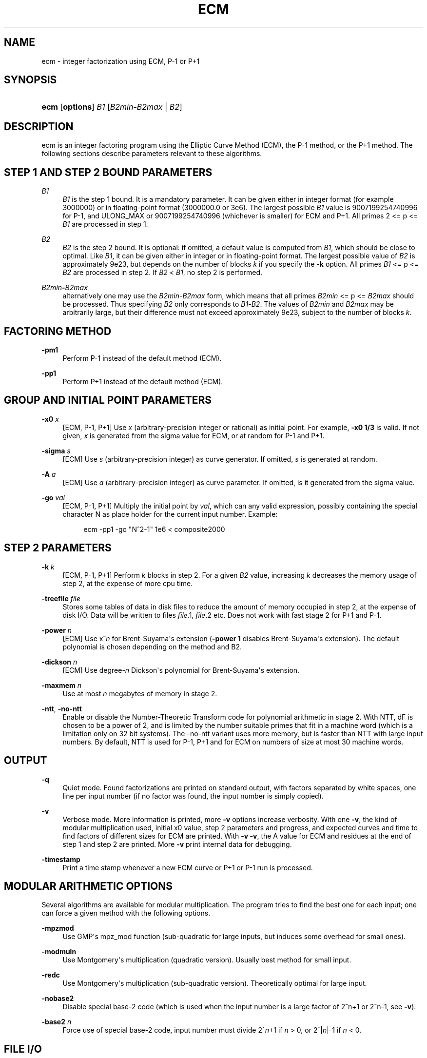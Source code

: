 '\" t
.\"     Title: ECM
.\"    Author: [see the "AUTHORS" section]
.\" Generator: DocBook XSL Stylesheets v1.79.1 <http://docbook.sf.net/>
.\"      Date: 11/03/2023
.\"    Manual: April 22, 2003
.\"    Source: April 22, 2003
.\"  Language: English
.\"
.TH "ECM" "1" "11/03/2023" "April 22, 2003" "April 22, 2003"
.\" -----------------------------------------------------------------
.\" * Define some portability stuff
.\" -----------------------------------------------------------------
.\" ~~~~~~~~~~~~~~~~~~~~~~~~~~~~~~~~~~~~~~~~~~~~~~~~~~~~~~~~~~~~~~~~~
.\" http://bugs.debian.org/507673
.\" http://lists.gnu.org/archive/html/groff/2009-02/msg00013.html
.\" ~~~~~~~~~~~~~~~~~~~~~~~~~~~~~~~~~~~~~~~~~~~~~~~~~~~~~~~~~~~~~~~~~
.ie \n(.g .ds Aq \(aq
.el       .ds Aq '
.\" -----------------------------------------------------------------
.\" * set default formatting
.\" -----------------------------------------------------------------
.\" disable hyphenation
.nh
.\" disable justification (adjust text to left margin only)
.ad l
.\" -----------------------------------------------------------------
.\" * MAIN CONTENT STARTS HERE *
.\" -----------------------------------------------------------------
.SH "NAME"
ecm \- integer factorization using ECM, P\-1 or P+1
.SH "SYNOPSIS"
.HP \w'\fBecm\fR\ 'u
\fBecm\fR [\fBoptions\fR] \fIB1\fR [\fIB2min\fR\-\fIB2max\fR | \fIB2\fR]
.br

.SH "DESCRIPTION"
.PP
ecm is an integer factoring program using the Elliptic Curve Method (ECM), the P\-1 method, or the P+1 method\&. The following sections describe parameters relevant to these algorithms\&.
.SH "STEP 1 AND STEP 2 BOUND PARAMETERS"
.PP
\fB\fIB1\fR\fR
.RS 4
\fIB1\fR
is the step 1 bound\&. It is a mandatory parameter\&. It can be given either in integer format (for example 3000000) or in floating\-point format (3000000\&.0 or 3e6)\&. The largest possible
\fIB1\fR
value is 9007199254740996 for P\-1, and ULONG_MAX or 9007199254740996 (whichever is smaller) for ECM and P+1\&. All primes 2 <= p <=
\fIB1\fR
are processed in step 1\&.
.RE
.PP
\fB\fIB2\fR\fR
.RS 4
\fIB2\fR
is the step 2 bound\&. It is optional: if omitted, a default value is computed from
\fIB1\fR, which should be close to optimal\&. Like
\fIB1\fR, it can be given either in integer or in floating\-point format\&. The largest possible value of
\fIB2\fR
is approximately 9e23, but depends on the number of blocks
\fIk\fR
if you specify the
\fB\-k\fR
option\&. All primes
\fIB1\fR
<= p <=
\fIB2\fR
are processed in step 2\&. If
\fIB2\fR
<
\fIB1\fR, no step 2 is performed\&.
.RE
.PP
\fB\fIB2min\fR\fR\fB\-\fR\fB\fIB2max\fR\fR
.RS 4
alternatively one may use the
\fIB2min\fR\-\fIB2max\fR
form, which means that all primes
\fIB2min\fR
<= p <=
\fIB2max\fR
should be processed\&. Thus specifying
\fIB2\fR
only corresponds to
\fIB1\fR\-\fIB2\fR\&. The values of
\fIB2min\fR
and
\fIB2max\fR
may be arbitrarily large, but their difference must not exceed approximately 9e23, subject to the number of blocks
\fIk\fR\&.
.RE
.SH "FACTORING METHOD"
.PP
\fB\-pm1\fR
.RS 4
Perform P\-1 instead of the default method (ECM)\&.
.RE
.PP
\fB\-pp1\fR
.RS 4
Perform P+1 instead of the default method (ECM)\&.
.RE
.SH "GROUP AND INITIAL POINT PARAMETERS"
.PP
\fB\-x0 \fR\fB\fIx\fR\fR
.RS 4
[ECM, P\-1, P+1] Use
\fIx\fR
(arbitrary\-precision integer or rational) as initial point\&. For example,
\fB\-x0 1/3\fR
is valid\&. If not given,
\fIx\fR
is generated from the sigma value for ECM, or at random for P\-1 and P+1\&.
.RE
.PP
\fB\-sigma \fR\fB\fIs\fR\fR
.RS 4
[ECM] Use
\fIs\fR
(arbitrary\-precision integer) as curve generator\&. If omitted,
\fIs\fR
is generated at random\&.
.RE
.PP
\fB\-A \fR\fB\fIa\fR\fR
.RS 4
[ECM] Use
\fIa\fR
(arbitrary\-precision integer) as curve parameter\&. If omitted, is it generated from the sigma value\&.
.RE
.PP
\fB\-go \fR\fB\fIval\fR\fR
.RS 4
[ECM, P\-1, P+1] Multiply the initial point by
\fIval\fR, which can any valid expression, possibly containing the special character N as place holder for the current input number\&. Example:
.sp
.if n \{\
.RS 4
.\}
.nf
ecm \-pp1 \-go "N^2\-1" 1e6 < composite2000
.fi
.if n \{\
.RE
.\}
.sp
.RE
.SH "STEP 2 PARAMETERS"
.PP
\fB\-k \fR\fB\fIk\fR\fR
.RS 4
[ECM, P\-1, P+1] Perform
\fIk\fR
blocks in step 2\&. For a given
\fIB2\fR
value, increasing
\fIk\fR
decreases the memory usage of step 2, at the expense of more cpu time\&.
.RE
.PP
\fB\-treefile \fR\fB\fIfile\fR\fR
.RS 4
Stores some tables of data in disk files to reduce the amount of memory occupied in step 2, at the expense of disk I/O\&. Data will be written to files
\fIfile\fR\&.1,
\fIfile\fR\&.2 etc\&. Does not work with fast stage 2 for P+1 and P\-1\&.
.RE
.PP
\fB\-power \fR\fB\fIn\fR\fR
.RS 4
[ECM] Use x^\fIn\fR
for Brent\-Suyama\*(Aqs extension (\fB\-power 1\fR
disables Brent\-Suyama\*(Aqs extension)\&. The default polynomial is chosen depending on the method and B2\&.
.RE
.PP
\fB\-dickson \fR\fB\fIn\fR\fR
.RS 4
[ECM] Use degree\-\fIn\fR
Dickson\*(Aqs polynomial for Brent\-Suyama\*(Aqs extension\&.
.RE
.PP
\fB\-maxmem \fR\fB\fIn\fR\fR
.RS 4
Use at most
\fIn\fR
megabytes of memory in stage 2\&.
.RE
.PP
\fB\-ntt\fR, \fB\-no\-ntt\fR
.RS 4
Enable or disable the Number\-Theoretic Transform code for polynomial arithmetic in stage 2\&. With NTT, dF is chosen to be a power of 2, and is limited by the number suitable primes that fit in a machine word (which is a limitation only on 32 bit systems)\&. The \-no\-ntt variant uses more memory, but is faster than NTT with large input numbers\&. By default, NTT is used for P\-1, P+1 and for ECM on numbers of size at most 30 machine words\&.
.RE
.SH "OUTPUT"
.PP
\fB\-q\fR
.RS 4
Quiet mode\&. Found factorizations are printed on standard output, with factors separated by white spaces, one line per input number (if no factor was found, the input number is simply copied)\&.
.RE
.PP
\fB\-v\fR
.RS 4
Verbose mode\&. More information is printed, more
\fB\-v\fR
options increase verbosity\&. With one
\fB\-v\fR, the kind of modular multiplication used, initial x0 value, step 2 parameters and progress, and expected curves and time to find factors of different sizes for ECM are printed\&. With
\fB\-v \-v\fR, the A value for ECM and residues at the end of step 1 and step 2 are printed\&. More
\fB\-v\fR
print internal data for debugging\&.
.RE
.PP
\fB\-timestamp\fR
.RS 4
Print a time stamp whenever a new ECM curve or P+1 or P\-1 run is processed\&.
.RE
.SH "MODULAR ARITHMETIC OPTIONS"
.PP
Several algorithms are available for modular multiplication\&. The program tries to find the best one for each input; one can force a given method with the following options\&.
.PP
\fB\-mpzmod\fR
.RS 4
Use GMP\*(Aqs mpz_mod function (sub\-quadratic for large inputs, but induces some overhead for small ones)\&.
.RE
.PP
\fB\-modmuln\fR
.RS 4
Use Montgomery\*(Aqs multiplication (quadratic version)\&. Usually best method for small input\&.
.RE
.PP
\fB\-redc\fR
.RS 4
Use Montgomery\*(Aqs multiplication (sub\-quadratic version)\&. Theoretically optimal for large input\&.
.RE
.PP
\fB\-nobase2\fR
.RS 4
Disable special base\-2 code (which is used when the input number is a large factor of 2^n+1 or 2^n\-1, see
\fB\-v\fR)\&.
.RE
.PP
\fB\-base2\fR \fIn\fR
.RS 4
Force use of special base\-2 code, input number must divide 2^\fIn\fR+1 if
\fIn\fR
> 0, or 2^|\fIn\fR|\-1 if
\fIn\fR
< 0\&.
.RE
.SH "FILE I/O"
.PP
The following options enable one to perform step 1 and step 2 separately, either on different machines, at different times, or using different software (in particular, George Woltman\*(Aqs Prime95/mprime program can produce step 1 output suitable for resuming with GMP\-ECM)\&. It can also be useful to split step 2 into several runs, using the
\fIB2min\-B2max\fR
option\&.
.PP
\fB\-inp \fR\fB\fIfile\fR\fR
.RS 4
Take input from file
\fIfile\fR
instead of from standard input\&.
.RE
.PP
\fB\-save \fR\fB\fIfile\fR\fR
.RS 4
Save result of step 1 in
\fIfile\fR\&. If
\fIfile\fR
exists, an error is raised\&. Example: to perform only step 1 with
\fIB1\fR=1000000 on the composite number in the file "c155" and save its result in file "foo", use
.sp
.if n \{\
.RS 4
.\}
.nf
ecm \-save foo 1e6 1 < c155
.fi
.if n \{\
.RE
.\}
.sp
.RE
.PP
\fB\-savea \fR\fB\fIfile\fR\fR
.RS 4
Like
\fB\-save\fR, but appends to existing files\&.
.RE
.PP
\fB\-resume \fR\fB\fIfile\fR\fR
.RS 4
Resume residues from
\fIfile\fR, reads from standard input if
\fIfile\fR
is "\-"\&. Example: to perform step 2 following the above step 1 computation, use
.sp
.if n \{\
.RS 4
.\}
.nf
ecm \-resume foo 1e6
.fi
.if n \{\
.RE
.\}
.sp
.RE
.PP
\fB\-chkpoint \fR\fB\fIfile\fR\fR
.RS 4
Periodically write the current residue in stage 1 to
\fIfile\fR\&. In case of a power failure, etc\&., the computation can be continued with the
\fB\-resume\fR
option\&.
.sp
.if n \{\
.RS 4
.\}
.nf
ecm \-chkpnt foo \-pm1 1e10 < largenumber\&.txt 
.fi
.if n \{\
.RE
.\}
.sp
.RE
.SH "LOOP MODE"
.PP
The
\(lqloop mode\(rq
(option
\fB\-c \fR\fB\fIn\fR\fR) enables one to run several curves on each input number\&. The following options control its behavior\&.
.PP
\fB\-c \fR\fB\fIn\fR\fR
.RS 4
Perform
\fIn\fR
runs on each input number (default is one)\&. This option is mainly useful for P+1 (for example with
\fIn\fR=3) or for ECM, where
\fIn\fR
could be set to the expected number of curves to find a d\-digit factor with a given step 1 bound\&. This option is incompatible with
\fB\-resume, \-sigma, \-x0\fR\&. Giving
\fB\-c 0\fR
produces an infinite loop until a factor is found\&.
.RE
.PP
\fB\-one\fR
.RS 4
In loop mode, stop when a factor is found; the default is to continue until the cofactor is prime or the specified number of runs are done\&.
.RE
.PP
\fB\-b\fR
.RS 4
Breadth\-first processing: in loop mode, run one curve for each input number, then a second curve for each one, and so on\&. This is the default mode with
\fB\-inp\fR\&.
.RE
.PP
\fB\-d\fR
.RS 4
Depth\-first processing: in loop mode, run
\fIn\fR
curves for the first number, then
\fIn\fR
curves for the second one and so on\&. This is the default mode with standard input\&.
.RE
.PP
\fB\-ve \fR\fB\fIn\fR\fR
.RS 4
In loop mode, in the second and following runs, output only expressions that have at most
\fIn\fR
characters\&. Default is
\fB\-ve 0\fR\&.
.RE
.PP
\fB\-i \fR\fB\fIn\fR\fR
.RS 4
In loop mode, increment
\fIB1\fR
by
\fIn\fR
after each curve\&.
.RE
.PP
\fB\-I \fR\fB\fIn\fR\fR
.RS 4
In loop mode, multiply
\fIB1\fR
by a factor depending on
\fIn\fR
after each curve\&. Default is one which should be optimal on one machine, while
\fB\-I 10\fR
could be used when trying to factor the same number simultaneously on 10 identical machines\&.
.RE
.SH "SHELL COMMAND EXECUTION"
.PP
These optins allow for executing shell commands to supplement functionality to GMP\-ECM\&.
.PP
\fB\-prpcmd \fR\fB\fIcmd\fR\fR
.RS 4
Execute command
\fIcmd\fR
to test primality if factors and cofactors instead of GMP\-ECM\*(Aqs own functions\&. The number to test is passed via stdin\&. An exit code of 0 is interpreted as
\(lqprobably prime\(rq, a non\-zero exit code as
\(lqcomposite\(rq\&.
.RE
.PP
\fB\-faccmd \fR\fB\fIcmd\fR\fR
.RS 4
Executes command
\fIcmd\fR
whenever a factor is found by P\-1, P+1 or ECM\&. The input number, factor and cofactor are passed via stdin, each on a line\&. This could be used i\&.e\&. to mail new factors automatically:
.sp
.if n \{\
.RS 4
.\}
.nf
ecm \-faccmd \*(Aqmail \-s \(lq$HOSTNAME found a factor\(rq
                me@myaddress\&.com\*(Aq 11e6 < cunningham\&.in
.fi
.if n \{\
.RE
.\}
.sp
.RE
.PP
\fB\-idlecmd \fR\fB\fIcmd\fR\fR
.RS 4
Executes command
\fIcmd\fR
before each ECM curve, P\-1 or P+1 attempt on a number is started\&. If the exit status of
\fIcmd\fR
is non\-zero, GMP\-ECM terminates immediately, otherwise it continues normally\&. GMP\-ECM is stopped while
\fIcmd\fR
runs, offering a way for letting GMP\-ECM sleep for example while the system is otherwise busy\&.
.RE
.SH "MISCELLANEOUS"
.PP
\fB\-n\fR
.RS 4
Run the program in
\(lqnice\(rq
mode (below normal priority)\&.
.RE
.PP
\fB\-nn\fR
.RS 4
Run the program in
\(lqvery nice\(rq
mode (idle priority)\&.
.RE
.PP
\fB\-B2scale \fR\fB\fIf\fR\fR
.RS 4
Multiply the default step 2 bound
\fIB2\fR
by the floating\-point value
\fIf\fR\&. Example:
\fB\-B2scale 0\&.5\fR
divides the default
\fIB2\fR
by 2\&.
.RE
.PP
\fB\-stage1time \fR\fB\fIn\fR\fR
.RS 4
Add
\fIn\fR
seconds to stage 1 time\&. This is useful to get correct expected time with
\fI\-v\fR
if part of stage 1 was done in another run\&.
.RE
.PP
\fB\-cofdec\fR
.RS 4
Force cofactor output in decimal (even if expressions are used)\&.
.RE
.PP
\fB\-h\fR, \fB\-\-help\fR
.RS 4
Display a short description of ecm usage, parameters and command line options\&.
.RE
.PP
\fB\-printconfig\fR
.RS 4
Prints configuration parameters used for the compilation and exits\&.
.RE
.SH "INPUT SYNTAX"
.PP
The input numbers can have several forms:
.PP
Raw decimal numbers like 123456789\&.
.PP
Comments can be placed in the file: everything after
\(lq//\(rq
is ignored, up to the end of line\&.
.PP
Line continuation\&. If a line ends with a backslash character
\(lq\e\(rq, it is considered to continue on the next line\&.
.PP
Common arithmetic expressions can be used\&. Example:
\fI3*5+(2+7)^10\fR\&.
.PP
Factorial: example
\fI53!\fR\&.
.PP
Multi\-factorial: example
\fI15!3\fR
means 15*12*9*6*3\&.
.PP
Primorial: example
\fI11#\fR
means 2*3*5*7*11\&.
.PP
Reduced primorial: example
\fI17#5\fR
means 5*7*11*13*17\&.
.PP
Functions:
.PP
GCD(a,b): Greatest common divisor
.RS 4
example GCD(120,28) = 4
.RE
.PP
Phi(n,x): n\-th Cyclotomic Polynomial evaluated at x
.RS 4
example Phi(3,5) = 1 + x + x^2 = 31
.RE
.SH "EXIT STATUS"
.PP
The exit status reflects the result of the last ECM curve or P\-1/P+1 attempt the program performed\&. Individual bits signify particular events, specifically:
.PP
Bit 0
.RS 4
0 if normal program termination, 1 if error occurred
.RE
.PP
Bit 1
.RS 4
0 if no proper factor was found, 1 otherwise
.RE
.PP
Bit 2
.RS 4
0 if factor is composite, 1 if factor is a probable prime
.RE
.PP
Bit 3
.RS 4
0 if cofactor is composite, 1 if cofactor is a probable prime
.RE
.PP
Thus, the following exit status values may occur:
.PP
0
.RS 4
Normal program termination, no factor found
.RE
.PP
1
.RS 4
Error
.RE
.PP
2
.RS 4
Composite factor found, cofactor is composite
.RE
.PP
6
.RS 4
Probable prime factor found, cofactor is composite
.RE
.PP
8
.RS 4
Input number found
.RE
.PP
10
.RS 4
Composite factor found, cofactor is a probable prime
.RE
.PP
14
.RS 4
Probable prime factor found, cofactor is a probable prime
.RE
.SH "BUGS"
.PP
Report bugs on <https://gitlab\&.inria\&.fr/zimmerma/ecm/>\&.
.SH "AUTHORS"
.PP
Pierrick Gaudry <gaudry at lix dot polytechnique dot fr> contributed efficient assembly code for combined mul/redc;
.PP
Jim Fougeron <jfoug at cox dot net> contributed the expression parser and several command\-line options;
.PP
Laurent Fousse <laurent at komite dot net> contributed the middle product code, the autoconf/automake tools, and is the maintainer of the Debian package;
.PP
Alexander Kruppa <(lastname)al@loria\&.fr> contributed estimates for probability of success for ECM, the new P+1 and P\-1 stage 2 (with P\&.\-L\&. Montgomery), new AMD64 asm mulredc code, and some other things;
.PP
Dave Newman <david\&.(lastname)@jesus\&.ox\&.ac\&.uk> contributed the Kronecker\-Schoenhage and NTT multiplication code;
.PP
Jason S\&. Papadopoulos contributed a speedup of the NTT code
.PP
Paul Zimmermann <zimmerma at loria dot fr> is the author of the first version of the program and chief maintainer of GMP\-ECM\&.
.PP
Note: email addresses have been obscured, the required substitutions should be obvious\&.
